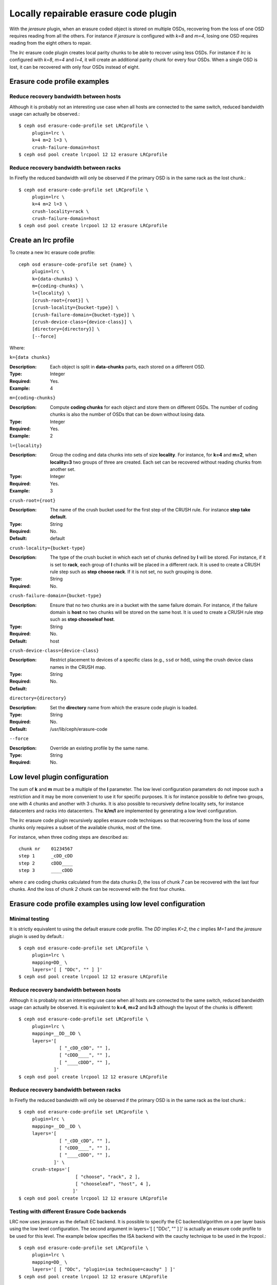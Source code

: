 ======================================
Locally repairable erasure code plugin
======================================

With the *jerasure* plugin, when an erasure coded object is stored on
multiple OSDs, recovering from the loss of one OSD requires reading
from all the others. For instance if *jerasure* is configured with
*k=8* and *m=4*, losing one OSD requires reading from the eight
others to repair.

The *lrc* erasure code plugin creates local parity chunks to be able
to recover using less OSDs. For instance if *lrc* is configured with
*k=8*, *m=4* and *l=4*, it will create an additional parity chunk for
every four OSDs. When a single OSD is lost, it can be recovered with
only four OSDs instead of eight.

Erasure code profile examples
=============================

Reduce recovery bandwidth between hosts
---------------------------------------

Although it is probably not an interesting use case when all hosts are
connected to the same switch, reduced bandwidth usage can actually be
observed.::

        $ ceph osd erasure-code-profile set LRCprofile \
             plugin=lrc \
             k=4 m=2 l=3 \
             crush-failure-domain=host
        $ ceph osd pool create lrcpool 12 12 erasure LRCprofile


Reduce recovery bandwidth between racks
---------------------------------------

In Firefly the reduced bandwidth will only be observed if the primary
OSD is in the same rack as the lost chunk.::

        $ ceph osd erasure-code-profile set LRCprofile \
             plugin=lrc \
             k=4 m=2 l=3 \
             crush-locality=rack \
             crush-failure-domain=host
        $ ceph osd pool create lrcpool 12 12 erasure LRCprofile


Create an lrc profile
=====================

To create a new lrc erasure code profile::

        ceph osd erasure-code-profile set {name} \
             plugin=lrc \
             k={data-chunks} \
             m={coding-chunks} \
             l={locality} \
             [crush-root={root}] \
             [crush-locality={bucket-type}] \
             [crush-failure-domain={bucket-type}] \
             [crush-device-class={device-class}] \
             [directory={directory}] \
             [--force]

Where:

``k={data chunks}``

:Description: Each object is split in **data-chunks** parts,
              each stored on a different OSD.

:Type: Integer
:Required: Yes.
:Example: 4

``m={coding-chunks}``

:Description: Compute **coding chunks** for each object and store them
              on different OSDs. The number of coding chunks is also
              the number of OSDs that can be down without losing data.

:Type: Integer
:Required: Yes.
:Example: 2

``l={locality}``

:Description: Group the coding and data chunks into sets of size
              **locality**. For instance, for **k=4** and **m=2**,
              when **locality=3** two groups of three are created.
              Each set can be recovered without reading chunks
              from another set.

:Type: Integer
:Required: Yes.
:Example: 3

``crush-root={root}``

:Description: The name of the crush bucket used for the first step of
              the CRUSH rule. For instance **step take default**.

:Type: String
:Required: No.
:Default: default

``crush-locality={bucket-type}``

:Description: The type of the crush bucket in which each set of chunks
              defined by **l** will be stored. For instance, if it is
              set to **rack**, each group of **l** chunks will be
              placed in a different rack. It is used to create a
              CRUSH rule step such as **step choose rack**. If it is not
              set, no such grouping is done.

:Type: String
:Required: No.

``crush-failure-domain={bucket-type}``

:Description: Ensure that no two chunks are in a bucket with the same
              failure domain. For instance, if the failure domain is
              **host** no two chunks will be stored on the same
              host. It is used to create a CRUSH rule step such as **step
              chooseleaf host**.

:Type: String
:Required: No.
:Default: host

``crush-device-class={device-class}``

:Description: Restrict placement to devices of a specific class (e.g.,
              ``ssd`` or ``hdd``), using the crush device class names
              in the CRUSH map.

:Type: String
:Required: No.
:Default:

``directory={directory}``

:Description: Set the **directory** name from which the erasure code
              plugin is loaded.

:Type: String
:Required: No.
:Default: /usr/lib/ceph/erasure-code

``--force``

:Description: Override an existing profile by the same name.

:Type: String
:Required: No.

Low level plugin configuration
==============================

The sum of **k** and **m** must be a multiple of the **l** parameter.
The low level configuration parameters do not impose such a
restriction and it may be more convenient to use it for specific
purposes. It is for instance possible to define two groups, one with 4
chunks and another with 3 chunks. It is also possible to recursively
define locality sets, for instance datacenters and racks into
datacenters. The **k/m/l** are implemented by generating a low level
configuration.

The *lrc* erasure code plugin recursively applies erasure code
techniques so that recovering from the loss of some chunks only
requires a subset of the available chunks, most of the time.

For instance, when three coding steps are described as::

   chunk nr    01234567
   step 1      _cDD_cDD
   step 2      cDDD____
   step 3      ____cDDD

where *c* are coding chunks calculated from the data chunks *D*, the
loss of chunk *7* can be recovered with the last four chunks. And the
loss of chunk *2* chunk can be recovered with the first four
chunks.

Erasure code profile examples using low level configuration
===========================================================

Minimal testing
---------------

It is strictly equivalent to using the default erasure code profile. The *DD*
implies *K=2*, the *c* implies *M=1* and the *jerasure* plugin is used
by default.::

        $ ceph osd erasure-code-profile set LRCprofile \
             plugin=lrc \
             mapping=DD_ \
             layers='[ [ "DDc", "" ] ]'
        $ ceph osd pool create lrcpool 12 12 erasure LRCprofile

Reduce recovery bandwidth between hosts
---------------------------------------

Although it is probably not an interesting use case when all hosts are
connected to the same switch, reduced bandwidth usage can actually be
observed. It is equivalent to **k=4**, **m=2** and **l=3** although
the layout of the chunks is different::

        $ ceph osd erasure-code-profile set LRCprofile \
             plugin=lrc \
             mapping=__DD__DD \
             layers='[
                       [ "_cDD_cDD", "" ],
                       [ "cDDD____", "" ],
                       [ "____cDDD", "" ],
                     ]'
        $ ceph osd pool create lrcpool 12 12 erasure LRCprofile


Reduce recovery bandwidth between racks
---------------------------------------

In Firefly the reduced bandwidth will only be observed if the primary
OSD is in the same rack as the lost chunk.::

        $ ceph osd erasure-code-profile set LRCprofile \
             plugin=lrc \
             mapping=__DD__DD \
             layers='[
                       [ "_cDD_cDD", "" ],
                       [ "cDDD____", "" ],
                       [ "____cDDD", "" ],
                     ]' \
             crush-steps='[
                             [ "choose", "rack", 2 ],
                             [ "chooseleaf", "host", 4 ],
                            ]'
        $ ceph osd pool create lrcpool 12 12 erasure LRCprofile

Testing with different Erasure Code backends
--------------------------------------------

LRC now uses jerasure as the default EC backend. It is possible to
specify the EC backend/algorithm on a per layer basis using the low
level configuration. The second argument in layers='[ [ "DDc", "" ] ]'
is actually an erasure code profile to be used for this level. The
example below specifies the ISA backend with the cauchy technique to
be used in the lrcpool.::

        $ ceph osd erasure-code-profile set LRCprofile \
             plugin=lrc \
             mapping=DD_ \
             layers='[ [ "DDc", "plugin=isa technique=cauchy" ] ]'
        $ ceph osd pool create lrcpool 12 12 erasure LRCprofile

You could also use a different erasure code profile for for each
layer.::

        $ ceph osd erasure-code-profile set LRCprofile \
             plugin=lrc \
             mapping=__DD__DD \
             layers='[
                       [ "_cDD_cDD", "plugin=isa technique=cauchy" ],
                       [ "cDDD____", "plugin=isa" ],
                       [ "____cDDD", "plugin=jerasure" ],
                     ]'
        $ ceph osd pool create lrcpool 12 12 erasure LRCprofile



Erasure coding and decoding algorithm
=====================================

The steps found in the layers description::

   chunk nr    01234567

   step 1      _cDD_cDD
   step 2      cDDD____
   step 3      ____cDDD

are applied in order. For instance, if a 4K object is encoded, it will
first go through *step 1* and be divided in four 1K chunks (the four
uppercase D). They are stored in the chunks 2, 3, 6 and 7, in
order. From these, two coding chunks are calculated (the two lowercase
c). The coding chunks are stored in the chunks 1 and 5, respectively.

The *step 2* re-uses the content created by *step 1* in a similar
fashion and stores a single coding chunk *c* at position 0. The last four
chunks, marked with an underscore (*_*) for readability, are ignored.

The *step 3* stores a single coding chunk *c* at position 4. The three
chunks created by *step 1* are used to compute this coding chunk,
i.e. the coding chunk from *step 1* becomes a data chunk in *step 3*.

If chunk *2* is lost::

   chunk nr    01234567

   step 1      _c D_cDD
   step 2      cD D____
   step 3      __ _cDDD

decoding will attempt to recover it by walking the steps in reverse
order: *step 3* then *step 2* and finally *step 1*.

The *step 3* knows nothing about chunk *2* (i.e. it is an underscore)
and is skipped.

The coding chunk from *step 2*, stored in chunk *0*, allows it to
recover the content of chunk *2*. There are no more chunks to recover
and the process stops, without considering *step 1*.

Recovering chunk *2* requires reading chunks *0, 1, 3* and writing
back chunk *2*.

If chunk *2, 3, 6* are lost::

   chunk nr    01234567

   step 1      _c  _c D
   step 2      cD  __ _
   step 3      __  cD D

The *step 3* can recover the content of chunk *6*::

   chunk nr    01234567

   step 1      _c  _cDD
   step 2      cD  ____
   step 3      __  cDDD

The *step 2* fails to recover and is skipped because there are two
chunks missing (*2, 3*) and it can only recover from one missing
chunk.

The coding chunk from *step 1*, stored in chunk *1, 5*, allows it to
recover the content of chunk *2, 3*::

   chunk nr    01234567

   step 1      _cDD_cDD
   step 2      cDDD____
   step 3      ____cDDD

Controlling CRUSH placement
===========================

The default CRUSH rule provides OSDs that are on different hosts. For instance::

   chunk nr    01234567

   step 1      _cDD_cDD
   step 2      cDDD____
   step 3      ____cDDD

needs exactly *8* OSDs, one for each chunk. If the hosts are in two
adjacent racks, the first four chunks can be placed in the first rack
and the last four in the second rack. So that recovering from the loss
of a single OSD does not require using bandwidth between the two
racks.

For instance::

   crush-steps='[ [ "choose", "rack", 2 ], [ "chooseleaf", "host", 4 ] ]'

will create a rule that will select two crush buckets of type
*rack* and for each of them choose four OSDs, each of them located in
different buckets of type *host*.

The CRUSH rule can also be manually crafted for finer control.
